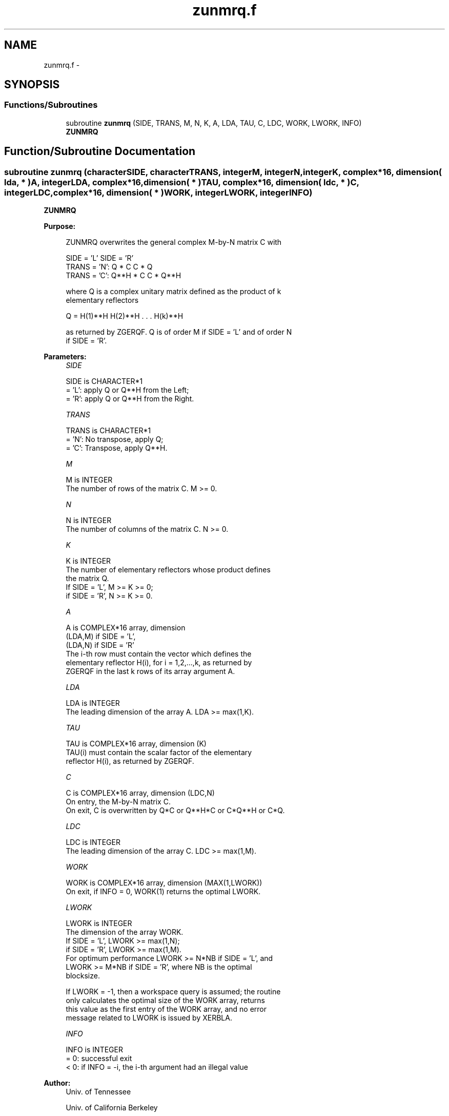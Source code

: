.TH "zunmrq.f" 3 "Sat Nov 16 2013" "Version 3.4.2" "LAPACK" \" -*- nroff -*-
.ad l
.nh
.SH NAME
zunmrq.f \- 
.SH SYNOPSIS
.br
.PP
.SS "Functions/Subroutines"

.in +1c
.ti -1c
.RI "subroutine \fBzunmrq\fP (SIDE, TRANS, M, N, K, A, LDA, TAU, C, LDC, WORK, LWORK, INFO)"
.br
.RI "\fI\fBZUNMRQ\fP \fP"
.in -1c
.SH "Function/Subroutine Documentation"
.PP 
.SS "subroutine zunmrq (characterSIDE, characterTRANS, integerM, integerN, integerK, complex*16, dimension( lda, * )A, integerLDA, complex*16, dimension( * )TAU, complex*16, dimension( ldc, * )C, integerLDC, complex*16, dimension( * )WORK, integerLWORK, integerINFO)"

.PP
\fBZUNMRQ\fP  
.PP
\fBPurpose: \fP
.RS 4

.PP
.nf
 ZUNMRQ overwrites the general complex M-by-N matrix C with

                 SIDE = 'L'     SIDE = 'R'
 TRANS = 'N':      Q * C          C * Q
 TRANS = 'C':      Q**H * C       C * Q**H

 where Q is a complex unitary matrix defined as the product of k
 elementary reflectors

       Q = H(1)**H H(2)**H . . . H(k)**H

 as returned by ZGERQF. Q is of order M if SIDE = 'L' and of order N
 if SIDE = 'R'.
.fi
.PP
 
.RE
.PP
\fBParameters:\fP
.RS 4
\fISIDE\fP 
.PP
.nf
          SIDE is CHARACTER*1
          = 'L': apply Q or Q**H from the Left;
          = 'R': apply Q or Q**H from the Right.
.fi
.PP
.br
\fITRANS\fP 
.PP
.nf
          TRANS is CHARACTER*1
          = 'N':  No transpose, apply Q;
          = 'C':  Transpose, apply Q**H.
.fi
.PP
.br
\fIM\fP 
.PP
.nf
          M is INTEGER
          The number of rows of the matrix C. M >= 0.
.fi
.PP
.br
\fIN\fP 
.PP
.nf
          N is INTEGER
          The number of columns of the matrix C. N >= 0.
.fi
.PP
.br
\fIK\fP 
.PP
.nf
          K is INTEGER
          The number of elementary reflectors whose product defines
          the matrix Q.
          If SIDE = 'L', M >= K >= 0;
          if SIDE = 'R', N >= K >= 0.
.fi
.PP
.br
\fIA\fP 
.PP
.nf
          A is COMPLEX*16 array, dimension
                               (LDA,M) if SIDE = 'L',
                               (LDA,N) if SIDE = 'R'
          The i-th row must contain the vector which defines the
          elementary reflector H(i), for i = 1,2,...,k, as returned by
          ZGERQF in the last k rows of its array argument A.
.fi
.PP
.br
\fILDA\fP 
.PP
.nf
          LDA is INTEGER
          The leading dimension of the array A. LDA >= max(1,K).
.fi
.PP
.br
\fITAU\fP 
.PP
.nf
          TAU is COMPLEX*16 array, dimension (K)
          TAU(i) must contain the scalar factor of the elementary
          reflector H(i), as returned by ZGERQF.
.fi
.PP
.br
\fIC\fP 
.PP
.nf
          C is COMPLEX*16 array, dimension (LDC,N)
          On entry, the M-by-N matrix C.
          On exit, C is overwritten by Q*C or Q**H*C or C*Q**H or C*Q.
.fi
.PP
.br
\fILDC\fP 
.PP
.nf
          LDC is INTEGER
          The leading dimension of the array C. LDC >= max(1,M).
.fi
.PP
.br
\fIWORK\fP 
.PP
.nf
          WORK is COMPLEX*16 array, dimension (MAX(1,LWORK))
          On exit, if INFO = 0, WORK(1) returns the optimal LWORK.
.fi
.PP
.br
\fILWORK\fP 
.PP
.nf
          LWORK is INTEGER
          The dimension of the array WORK.
          If SIDE = 'L', LWORK >= max(1,N);
          if SIDE = 'R', LWORK >= max(1,M).
          For optimum performance LWORK >= N*NB if SIDE = 'L', and
          LWORK >= M*NB if SIDE = 'R', where NB is the optimal
          blocksize.

          If LWORK = -1, then a workspace query is assumed; the routine
          only calculates the optimal size of the WORK array, returns
          this value as the first entry of the WORK array, and no error
          message related to LWORK is issued by XERBLA.
.fi
.PP
.br
\fIINFO\fP 
.PP
.nf
          INFO is INTEGER
          = 0:  successful exit
          < 0:  if INFO = -i, the i-th argument had an illegal value
.fi
.PP
 
.RE
.PP
\fBAuthor:\fP
.RS 4
Univ\&. of Tennessee 
.PP
Univ\&. of California Berkeley 
.PP
Univ\&. of Colorado Denver 
.PP
NAG Ltd\&. 
.RE
.PP
\fBDate:\fP
.RS 4
November 2011 
.RE
.PP

.PP
Definition at line 169 of file zunmrq\&.f\&.
.SH "Author"
.PP 
Generated automatically by Doxygen for LAPACK from the source code\&.
